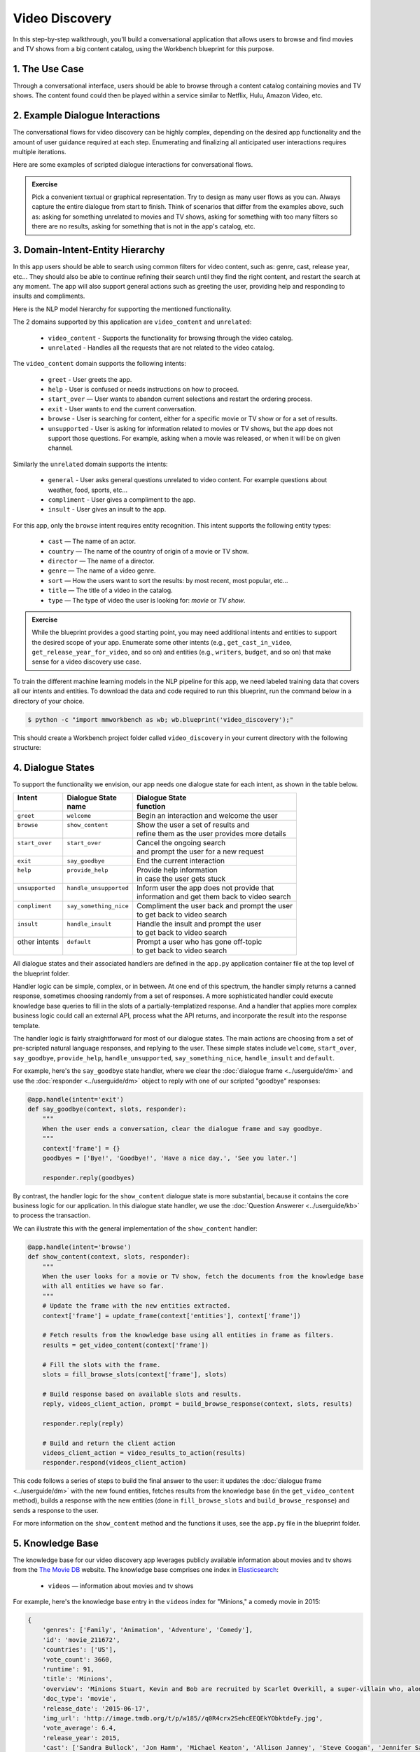 Video Discovery
===============

In this step-by-step walkthrough, you'll build a conversational application that allows users to browse and find movies and TV shows from a big content catalog, using the Workbench blueprint for this purpose.

1. The Use Case
^^^^^^^^^^^^^^^

Through a conversational interface, users should be able to browse through a content catalog containing movies and TV shows. The content found could then be played within a service similar to Netflix, Hulu, Amazon Video, etc.

2. Example Dialogue Interactions
^^^^^^^^^^^^^^^^^^^^^^^^^^^^^^^^

The conversational flows for video discovery can be highly complex, depending on the desired app functionality and the amount of user guidance required at each step. Enumerating and finalizing all anticipated user interactions requires multiple iterations.

Here are some examples of scripted dialogue interactions for conversational flows.

.. image:: /images/video_dicovery_interactions.png
    :width: 700px
    :align: center

.. admonition:: Exercise

   Pick a convenient textual or graphical representation. Try to design as many user flows as you can. Always capture the entire dialogue from start to finish. Think of scenarios that differ from the examples above, such as: asking for something unrelated to movies and TV shows, asking for something with too many filters so there are no results, asking for something that is not in the app's catalog, etc.

3. Domain-Intent-Entity Hierarchy
^^^^^^^^^^^^^^^^^^^^^^^^^^^^^^^^^

In this app users should be able to search using common filters for video content, such as: genre, cast, release year, etc... They should also be able to continue refining their search until they find the right content, and restart the search at any moment. The app will also support general actions such as greeting the user, providing help and responding to insults and compliments.

Here is the NLP model hierarchy for supporting the mentioned functionality.

.. image:: /images/video_discovery_hierarchy.png
    :width: 700px
    :align: center

The 2 domains supported by this application are ``video_content`` and ``unrelated``:

  - ``video_content`` - Supports the functionality for browsing through the video catalog.
  - ``unrelated`` - Handles all the requests that are not related to the video catalog.

The ``video_content`` domain supports the following intents:

  - ``greet`` - User greets the app.
  - ``help`` - User is confused or needs instructions on how to proceed.
  - ``start_over`` — User wants to abandon current selections and restart the ordering process.
  - ``exit`` - User wants to end the current conversation.
  - ``browse`` - User is searching for content, either for a specific movie or TV show or for a set of results.
  - ``unsupported`` - User is asking for information related to movies or TV shows, but the app does not support those questions. For example, asking when a movie was released, or when it will be on given channel.

Similarly the ``unrelated`` domain supports the intents:

  - ``general`` - User asks general questions unrelated to video content. For example questions about weather, food, sports, etc...
  - ``compliment`` - User gives a compliment to the app.
  - ``insult`` - User gives an insult to the app.

For this app, only the ``browse`` intent requires entity recognition. This intent supports the following entity types:

   - ``cast`` — The name of an actor.
   - ``country`` — The name of the country of origin of a movie or TV show.
   - ``director`` — The name of a director.
   - ``genre`` — The name of a video genre.
   - ``sort`` — How the users want to sort the results: by most recent, most popular, etc...
   - ``title`` — The title of a video in the catalog.
   - ``type`` — The type of video the user is looking for: `movie` or `TV show`.

.. admonition:: Exercise

   While the blueprint provides a good starting point, you may need additional intents and entities to support the desired scope of your app. Enumerate some other intents (e.g., ``get_cast_in_video``, ``get_release_year_for_video``, and so on) and entities (e.g., ``writers``, ``budget``, and so on) that make sense for a video discovery use case.

To train the different machine learning models in the NLP pipeline for this app, we need labeled training data that covers all our intents and entities. To download the data and code required to run this blueprint, run the command below in a directory of your choice.

.. code-block:: console

    $ python -c "import mmworkbench as wb; wb.blueprint('video_discovery');"

This should create a Workbench project folder called ``video_discovery`` in your current directory with the following structure:

.. image:: /images/directory_video_discovery.png
    :width: 250px
    :align: center

4. Dialogue States
^^^^^^^^^^^^^^^^^^

To support the functionality we envision, our app needs one dialogue state for each intent, as shown in the table below.

+------------------+--------------------------+-------------------------------------------------+
| | Intent         | |  Dialogue State        | | Dialogue State                                |
| |                | |  name                  | | function                                      |
+==================+==========================+=================================================+
| | ``greet``      | | ``welcome``            | | Begin an interaction and welcome the user     |
+------------------+--------------------------+-------------------------------------------------+
| | ``browse``     | | ``show_content``       | | Show the user a set of results and            |
| |                | |                        | | refine them as the user provides more details |
+------------------+--------------------------+-------------------------------------------------+
| | ``start_over`` | | ``start_over``         | | Cancel the ongoing search                     | 
| |                | |                        | | and prompt the user for a new request         |
+------------------+--------------------------+-------------------------------------------------+
| | ``exit``       | | ``say_goodbye``        | | End the current interaction                   | 
+------------------+--------------------------+-------------------------------------------------+
| | ``help``       | | ``provide_help``       | | Provide help information                      | 
| |                | |                        | | in case the user gets stuck                   |
+------------------+--------------------------+-------------------------------------------------+
| | ``unsupported``| | ``handle_unsupported`` | | Inform user the app does not provide that     | 
| |                | |                        | | information and get them back to video search |
+------------------+--------------------------+-------------------------------------------------+
| | ``compliment`` | | ``say_something_nice`` | | Compliment the user back and prompt the user  |
| |                | |                        | | to get back to video search                   | 
+------------------+--------------------------+-------------------------------------------------+
| | ``insult``     | | ``handle_insult``      | | Handle the insult and prompt the user         | 
| |                | |                        | | to get back to video search                   |
+------------------+--------------------------+-------------------------------------------------+
| | other intents  | | ``default``            | | Prompt a user who has gone off-topic          | 
| |                | |                        | | to get back to video search                   |
+------------------+--------------------------+-------------------------------------------------+

All dialogue states and their associated handlers are defined in the ``app.py`` application container file at the top level of the blueprint folder.

Handler logic can be simple, complex, or in between. At one end of this spectrum, the handler simply returns a canned response, sometimes choosing randomly from a set of responses. A more sophisticated handler could execute knowledge base queries to fill in the slots of a partially-templatized response. And a handler that applies more complex business logic could call an external API, process what the API returns, and incorporate the result into the response template.

The handler logic is fairly straightforward for most of our dialogue states. The main actions are choosing from a set of pre-scripted natural language responses, and replying to the user. These simple states include ``welcome``, ``start_over``, ``say_goodbye``, ``provide_help``, ``handle_unsupported``, ``say_something_nice``, ``handle_insult`` and ``default``.

For example, here's the ``say_goodbye`` state handler, where we clear the :doc:`dialogue frame <../userguide/dm>` and use the :doc:`responder <../userguide/dm>` object to reply with one of our scripted "goodbye" responses:

.. code:: python

	@app.handle(intent='exit')
	def say_goodbye(context, slots, responder):
	    """
	    When the user ends a conversation, clear the dialogue frame and say goodbye.
	    """
	    context['frame'] = {}
	    goodbyes = ['Bye!', 'Goodbye!', 'Have a nice day.', 'See you later.']

	    responder.reply(goodbyes)

By contrast, the handler logic for the ``show_content`` dialogue state is more substantial, because it contains the core business logic for our application. In this dialogue state handler, we use the :doc:`Question Answerer <../userguide/kb>` to process the transaction.

We can illustrate this with the general implementation of the ``show_content`` handler:

.. code:: python

	@app.handle(intent='browse')
	def show_content(context, slots, responder):
	    """
	    When the user looks for a movie or TV show, fetch the documents from the knowledge base
	    with all entities we have so far.
	    """
	    # Update the frame with the new entities extracted.
	    context['frame'] = update_frame(context['entities'], context['frame'])

	    # Fetch results from the knowledge base using all entities in frame as filters.
	    results = get_video_content(context['frame'])

	    # Fill the slots with the frame.
	    slots = fill_browse_slots(context['frame'], slots)

	    # Build response based on available slots and results.
	    reply, videos_client_action, prompt = build_browse_response(context, slots, results)

	    responder.reply(reply)

	    # Build and return the client action
	    videos_client_action = video_results_to_action(results)
	    responder.respond(videos_client_action)

This code follows a series of steps to build the final answer to the user: it updates the :doc:`dialogue frame <../userguide/dm>` with the new found entities, fetches results from the knowledge base (in the ``get_video_content`` method), builds a response with the new entities (done in ``fill_browse_slots`` and ``build_browse_response``) and sends a response to the user.

For more information on the ``show_content`` method and the functions it uses, see the ``app.py`` file in the blueprint folder.

5. Knowledge Base
^^^^^^^^^^^^^^^^^

The knowledge base for our video discovery app leverages publicly available information about movies and tv shows from the `The Movie DB <https://www.themoviedb.org/>`_ website. The knowledge base comprises one index in `Elasticsearch <https://www.elastic.co/products/elasticsearch>`_:

   - ``videos`` — information about movies and tv shows

For example, here's the knowledge base entry in the ``videos`` index for "Minions," a comedy movie in 2015:

.. code:: javascript

    {
        'genres': ['Family', 'Animation', 'Adventure', 'Comedy'],
        'id': 'movie_211672',
        'countries': ['US'],
        'vote_count': 3660,
        'runtime': 91,
        'title': 'Minions',
        'overview': 'Minions Stuart, Kevin and Bob are recruited by Scarlet Overkill, a super-villain who, alongside her inventor husband Herb, hatches a plot to take over the world.',
        'doc_type': 'movie',
        'release_date': '2015-06-17',
        'img_url': 'http://image.tmdb.org/t/p/w185//q0R4crx2SehcEEQEkYObktdeFy.jpg',
        'vote_average': 6.4,
        'release_year': 2015,
        'cast': ['Sandra Bullock', 'Jon Hamm', 'Michael Keaton', 'Allison Janney', 'Steve Coogan', 'Jennifer Saunders', 'Geoffrey Rush', 'Steve Carell', 'Pierre Coffin',
                 'Katy Mixon', 'Michael Beattie', 'Hiroyuki Sanada', 'Dave Rosenbaum', 'Alex Dowding', 'Paul Thornley', 'Kyle Balda', 'Ava Acres'],
        'directors': ['Kyle Balda', 'Pierre Coffin'],
        'imdb_id': 'tt2293640',
        'popularity': 2.295467321653707
    }

Here's a knowledge base entry also in the ``videos`` index for "The Big Bang Theory," a comedy TV show from 2007:

.. code:: javascript

    {
        'genres': ['Comedy'],
        'id': 'tv-show_1418',
        'countries': ['US'],
        'vote_count': 1698,
        'runtime': null,
        'title': 'The Big Bang Theory',
        'number_of_seasons': 10,
        'overview': 'The Big Bang Theory is centered on five characters living in Pasadena, California: roommates Leonard Hofstadter and Sheldon Cooper; Penny, a waitress and aspiring actress who lives across the hall; and Leonard and Sheldon's equally geeky and socially awkward friends and co-workers, mechanical engineer Howard Wolowitz and astrophysicist Raj Koothrappali. The geekiness and intellect of the four guys is contrasted for comic effect with Penny's social skills and common sense.',
        'doc_type': 'tv-show',
        'release_date': '2007-09-24',
        'img_url': 'http://image.tmdb.org/t/p/w185//wQoosZYg9FqPrmI4zeCLRdEbqAB.jpg',
        'vote_average': 7,
        'release_year': 2007,
        'cast': ['Johnny Galecki', 'Jim Parsons', 'Kaley Cuoco', 'Simon Helberg', 'Kunal Nayyar', 'Mayim Bialik', 'Melissa Rauch'],
        'directors': [],
        'number_of_episodes': 231,
        'popularity': 3.2740931003620037
    }

Assuming that you have Elasticsearch installed, running the :func:`blueprint()` command described above should build the knowledge base for the video discovery app by creating the one index and importing all the necessary data. To verify that the knowledge base has been set up correctly, use the :doc:`Question Answerer <../userguide/kb>` to query the indexes.

For example:

.. code:: python

   >>> from mmworkbench.components.question_answerer import QuestionAnswerer
   >>> qa = QuestionAnswerer(app_path='video_discovery')
   >>> qa.get(index='videos', _sort='popularity', _sort_type='desc')[0]
   {
     'cast': ['Gal Gadot', 'Chris Pine', 'Connie Nielsen', ...],
     'countries': ['US'],
     'directors': ['Patty Jenkins'],
     'doc_type': 'movie',
     'genres': ['Action', 'Adventure', 'Fantasy', 'Science Fiction'],
     'id': 'movie_297762',
     'imdb_id': 'tt0451279',
     'img_url': 'http://image.tmdb.org/t/p/w185//gfJGlDaHuWimErCr5Ql0I8x9QSy.jpg',
     'overview': 'An Amazon princess comes to the world of Man to become the greatest of the female superheroes.',
     'popularity': 4.904354681204688,
     'release_date': '2017-05-30',
     'release_year': 2017,
     'runtime': 141,
     'title': 'Wonder Woman',
     'vote_average': 7.1,
     'vote_count': 1979
   }

.. admonition:: Exercise

   The blueprint comes with a pre-configured, pre-populated knowledge base to help you get up and running quickly. Read the User Guide section on :doc:`Question Answerer <../userguide/kb>` to learn how to create knowledge base indexes from scratch. Then, try creating one or more knowledge base indexes for your own data.

6. Training Data
^^^^^^^^^^^^^^^^

The labeled data for training our NLP pipeline was created using both in-house data generation and crowdsourcing techniques. See :doc:`Step 6 <../quickstart/06_generate_representative_training_data>` of the Step-By-Step Guide for a full description of this highly important, multi-step process. Be aware that at minimum, the following data generation tasks are required:

+--------------------------------------+-----------------------------------------------------------------------------+
| | Purpose                            | | Question (for crowdsourced data generators)                               |
| |                                    | | or instruction (for annotators)                                           |
+======================================+=============================================================================+
| | Exploratory data generation        | | "How would you talk to a conversational app                               |
| | for guiding the app design         | | to search for movies and TV shows?"                                       |
+--------------------------------------+-----------------------------------------------------------------------------+
| | Targeted query generation          | | ``browse``: "What would you say to the app                                |
| | for training the Intent Classifier | | to find movies and TV shows you want to watch?                            |
+--------------------------------------+-----------------------------------------------------------------------------+
| | Targeted query annotation          | | ``browse``: "Annotate all occurrences of cast,                            |
| | for training the Entity Recognizer | | country, director, genre, sort, title, and type                           |
| |                                    | | names in the given query."                                                |
+--------------------------------------+-----------------------------------------------------------------------------+
| | Targeted synonym generation        | | ``country``: "What names would you use to refer                           |
| | for training the Entity Resolver   | | to this country?"                                                         |
| |                                    | |                                                                           |
| |                                    | | ``genre``: "What are the different ways in which                          |      
| |                                    | | you would refer to this genre?"                                           |
| |                                    | |                                                                           |
| |                                    | | ``sort``: "What are the different ways in which                           |      
| |                                    | | you would speficy to sort movies or TV shows?"                            |
| |                                    | |                                                                           |
| |                                    | | ``type``: "What are the different ways in which                           |      
| |                                    | | you would refer to this type?"                                            |
+--------------------------------------+-----------------------------------------------------------------------------+

The ``domains`` directory contains the training data for domain and intent classification and entity recognition. The ``entities`` directory contains the data for entity resolution. Both directories are at root level in the blueprint folder.

.. admonition:: Exercise

   - Study the best practices around training data generation and annotation for conversational apps in :doc:`Step 6 <../quickstart/06_generate_representative_training_data>` of the Step-By-Step Guide. Following those principles, create additional labeled data for all the intents in this blueprint. Read more about :doc:`NLP model evaluation and error analysis <../userguide/nlp>` in the User Guide. Then apply what you have learned in evaluating your app, using your newly-created labeled data as held-out validation data.

   - Complete the following exercise if you are extending the blueprint to build your own video discovery app. For app-agnostic, generic intents like ``greet``, ``exit``, and ``help``, start by simply reusing the blueprint data to train NLP models for your video discovery app. For ``show_content`` and any other app-specific intents, gather new training data tailored to the relevant entities (title, cast, genre, etc.). Apply the approach you learned in :doc:`Step 6 <../quickstart/06_generate_representative_training_data>`.

7. Training the NLP Classifiers
^^^^^^^^^^^^^^^^^^^^^^^^^^^^^^^

Train a baseline NLP system for the blueprint app. The :meth:`build()` method of the :class:`NaturalLanguageProcessor` class, used as shown below, will train the NLP system using the annotated data.

.. code:: python

   >>> from mmworkbench import configure_logs; configure_logs()
   >>> from mmworkbench.components.nlp import NaturalLanguageProcessor
   >>> nlp = NaturalLanguageProcessor(app_path='video_discovery')
   >>> nlp.build()
	Fitting domain classifier
	No domain model configuration set. Using default.
	Loading queries from file unrelated/insult/train.txt
	Loading queries from file unrelated/general/train.txt
	Loading queries from file unrelated/compliment/train.txt
	Loading queries from file video_content/greet/train.txt
	Loading queries from file video_content/browse/train_00.txt
	...
	Selecting hyperparameters using k-fold cross-validation with 10 splits
	Best accuracy: 96.89%, params: {'fit_intercept': True, 'C': 10}
	Fitting intent classifier: domain='unrelated'
	No intent model configuration set. Using default.
	Selecting hyperparameters using k-fold cross-validation with 10 splits
	Best accuracy: 79.29%, params: {'class_weight': {0: 0.9618644067796609, 1: 1.0089999999999999, 2: 1.0395604395604394}, 'fit_intercept': False, 'C': 1000000}
	Fitting entity recognizer: domain='unrelated', intent='insult'
	No entity model configuration set. Using default.
	There are no labels in this label set, so we don't fit the model.
	Fitting entity recognizer: domain='unrelated', intent='general'
	No entity model configuration set. Using default.
	There are no labels in this label set, so we don't fit the model.
	Fitting entity recognizer: domain='unrelated', intent='compliment'
	No entity model configuration set. Using default.
	There are no labels in this label set, so we don't fit the model.
	Fitting intent classifier: domain='video_content'
	No intent model configuration set. Using default.
	Selecting hyperparameters using k-fold cross-validation with 10 splits
	Best accuracy: 96.50%, params: {'class_weight': {0: 0.58072419281491583, 1: 3.4295944233206592, 2: 0.98992735400949983, 3: 5.1416666666666666, 4: 2.904694092827004, 5: 0.67738804829588872}, 'fit_intercept': False, 'C': 1000000}
	Fitting entity recognizer: domain='video_content', intent='greet'
	No entity model configuration set. Using default.
	There are no labels in this label set, so we don't fit the model.
	Fitting entity recognizer: domain='video_content', intent='help'
	No entity model configuration set. Using default.
	There are no labels in this label set, so we don't fit the model.
	Fitting entity recognizer: domain='video_content', intent='browse'
	No entity model configuration set. Using default.
	Selecting hyperparameters using k-fold cross-validation with 5 splits
	Best accuracy: 97.43%, params: {'penalty': 'l2', 'C': 100000000}
	...

.. tip::

  During active development, it's helpful to increase the :doc:`Workbench logging level <../userguide/getting_started>` to better understand what's happening behind the scenes. All code snippets here assume that logging level has been set to verbose.

To see how the trained NLP pipeline performs on a test query, use the :meth:`process()` method.

.. code:: python

   	>>> nlp.process("Show me movies with Brad Pitt")
	{
	  "intent": "browse",
	  "entities": [
	    {
	      "role": null,
	      "type": "type",
	      "span": {
	        "start": 8,
	        "end": 13
	      },
	      "text": "movies",
	      "value": [
	        {
	          "cname": "movie",
	          "top_synonym": "movies",
	          "score": 18.921387
	        },
	        {
	          "cname": "tv-show",
	          "top_synonym": "tv miniseries",
	          "score": 1.684855
	        }
	      ]
	    },
	    {
	      "role": null,
	      "type": "cast",
	      "span": {
	        "start": 20,
	        "end": 28
	      },
	      "text": "Brad Pitt",
	      "value": []
	    }
	  ],
	  "text": "Show me movies with Brad Pitt",
	  "domain": "video_content"
	}


For the data distributed with this blueprint, the baseline performance is already high. However, when extending the blueprint with your own custom video discovery data, you may find that the default settings may not be optimal and you could get better accuracy by individually optimizing each of the NLP components.

Start by inspecting the baseline configurations that the different classifiers use. The User Guide lists and describes the available configuration options. As an example, the code below shows how to access the model and feature extraction settings for the Intent Classifier.

.. code:: python

	>>> ic = nlp.domains['video_content'].intent_classifier
	>>> ic.config.model_settings['classifier_type']
	'logreg'
	>>> ic.config.features
	{
	  "edge-ngrams": {
	    "lengths": [
	      1,
	      2
	    ]
	  },
	  "bag-of-words": {
	    "lengths": [
	      1,
	      2
	    ]
	  },
	  "in-gaz": {},
	  "gaz-freq": {},
	  "freq": {
	    "bins": 5
	  },
	  "exact": {
	    "scaling": 10
	  }
	}

You can experiment with different learning algorithms (model types), features, hyperparameters, and cross-validation settings by passing the appropriate parameters to the classifier's :meth:`fit()` method. Here are a few examples.

Change the feature extraction settings to use bag of bigrams in addition to the default bag of words:

.. code:: python

   >>> features = {
   ...             'bag-of-words': {'lengths': [1, 2]},
   ...             'freq': {'bins': 5},
   ...             'in-gaz': {},
   ...             'length': {}
   ...            }
   >>> ic.fit(features=features)
   Fitting intent classifier: domain='ordering'
   Selecting hyperparameters using k-fold cross-validation with 10 splits
   Best accuracy: 97.34%, params: {'fit_intercept': False, 'class_weight': {0: 0.40103456116416553, 1: 4.4708491761723703, 2: 0.98561050572785691, 3: 6.916666666666667, 4: 3.7209915611814348, 5: 0.53912578327984106}, 'C': 10000}

You can use similar options to inspect and experiment with the Entity Recognizer and the other NLP classifiers. Finding the optimal machine learning settings is a highly iterative process involving several rounds of model training (with varying configurations), testing, and error analysis. See the User Guide for more about training, tuning, and evaluating the various Workbench classifiers.

.. admonition:: Exercise

   Experiment with different models, features, and hyperparameter selection settings to see how they affect classifier performance. Maintain a held-out validation set to evaluate your trained NLP models and analyze misclassified test instances. Then, use observations from the error analysis to inform your machine learning experimentation. See the :doc:`User Guide <../userguide/nlp>` for examples and discussion.

8. Parser Configuration
^^^^^^^^^^^^^^^^^^^^^^^

Our video discovery application does not use entity groups. This means we do not need to train the Workbench :doc:`Language Parser <../userguide/parser>` for this purpose.

9. Using the Question Answerer
^^^^^^^^^^^^^^^^^^^^^^^^^^^^^^

The :doc:`Question Answerer <../userguide/kb>` component in Workbench is mainly used within dialogue state handlers for retrieving information from the knowledge base. For example, in our ``welcome`` dialogue state handler, we use the Question Answerer to retrieve the top ten entries in our ``videos`` index and present them as suggestions to the user. For that, we sort the videos by popularity when using the :doc:`Question Answerer <../userguide/kb>`:

.. code:: python

	 results = app.question_answerer.get(index=KB_INDEX_NAME,
                                            _sort='popularity', _sort_type='desc')

In general the ``show_content`` handler retrieves documents from the knowledge base in different ways, depending on the entities found in the user's queries.

Look at the ``show_content`` implementation in ``app.py`` to better understand the different ways you can leverage the knowledge base and Question Answerer to provide intelligent responses to the user. See the :doc:`User Guide <../userguide/kb>` for an explanation of the retrieval and ranking mechanisms that the Question Answerer offers.

.. admonition:: Exercise

   - Think of other important data that would be useful to have in the knowledge base for a video discovery use case. Identify the ways that data could be leveraged to provide a more intelligent user experience.

10. Testing and Deployment
^^^^^^^^^^^^^^^^^^^^^^^^^^

Once all the individual pieces (NLP, Question Answererer, Dialogue State Handlers) have been trained, configured, or implemented, use the :class:`Conversation` class in Workbench to perform an end-to-end test of your conversational app.

For instance:

.. code:: python

   >>> from mmworkbench.components.dialogue import Conversation
   >>> conv = Conversation(nlp=nlp, app_path='video_discovery')
   >>> conv.say("Show me movies with Tom Hanks")
   ['Done. Here are some movies with Tom Hanks:', "Unsupported response: {'videos': [{'release_year': 1994, 'type': 'movie', 'title': 'Forrest Gump'}, {'release_year': 1995, 'type': 'movie', 'title': 'Toy Story'}, {'release_year': 2016, 'type': 'movie', 'title': 'Inferno'}, {'release_year': 2006, 'type': 'movie', 'title': 'Cars'}, {'release_year': 2010, 'type': 'movie', 'title': 'Toy Story 3'}, {'release_year': 1999, 'type': 'movie', 'title': 'Toy Story 2'}, {'release_year': 2016, 'type': 'movie', 'title': 'Sully'}, {'release_year': 1998, 'type': 'movie', 'title': 'Saving Private Ryan'}, {'release_year': 2002, 'type': 'movie', 'title': 'Catch Me If You Can'}, {'release_year': 1999, 'type': 'movie', 'title': 'The Green Mile'}]}"]

The :meth:`say()` method packages the input text in a user request object and passes it to the Workbench Application Manager to simulate a user interacting with the application. The method then outputs the textual part of the response sent by the app's Dialogue Manager. In the above example, we requested movies from a particular actor, in a single query. The app responded, as expected, with an initial response acknowledging the filters used and a list of videos.

You can also try out multi-turn dialogues:

.. code:: python

	>>> conv.say('Hi there!')
	['Hey.', 'Tell me what you would like to watch today.', "Unsupported response: {'videos': [{'release_year': 2017, 'type': 'movie', 'title': 'Wonder Woman'}, {'release_year': 2017, 'type': 'movie', 'title': 'Beauty and the Beast'}, {'release_year': 2017, 'type': 'movie', 'title': 'Transformers: The Last Knight'}, {'release_year': 2017, 'type': 'movie', 'title': 'Logan'}, {'release_year': 2017, 'type': 'movie', 'title': 'The Mummy'}, {'release_year': 2017, 'type': 'movie', 'title': 'Kong: Skull Island'}, {'release_year': 2005, 'type': 'tv-show', 'title': 'Doctor Who'}, {'release_year': 2011, 'type': 'tv-show', 'title': 'Game of Thrones'}, {'release_year': 2010, 'type': 'tv-show', 'title': 'The Walking Dead'}, {'release_year': 2017, 'type': 'movie', 'title': 'Pirates of the Caribbean: Dead Men Tell No Tales'}]}", "Suggestions: 'Most popular', 'Most recent', 'Movies', 'TV Shows', 'Action', 'Dramas', 'Sci-Fi'"]
	>>> conv.say('Show me Tom Hanks movies')
	['Done. Here are some movies starring Tom Hanks:', "Unsupported response: {'videos': [{'release_year': 1994, 'type': 'movie', 'title': 'Forrest Gump'}, {'release_year': 1995, 'type': 'movie', 'title': 'Toy Story'}, {'release_year': 2016, 'type': 'movie', 'title': 'Inferno'}, {'release_year': 2006, 'type': 'movie', 'title': 'Cars'}, {'release_year': 2010, 'type': 'movie', 'title': 'Toy Story 3'}, {'release_year': 1999, 'type': 'movie', 'title': 'Toy Story 2'}, {'release_year': 2016, 'type': 'movie', 'title': 'Sully'}, {'release_year': 1998, 'type': 'movie', 'title': 'Saving Private Ryan'}, {'release_year': 2002, 'type': 'movie', 'title': 'Catch Me If You Can'}, {'release_year': 1999, 'type': 'movie', 'title': 'The Green Mile'}]}"]
	>>> conv.say('romantic')
	['Done. Here are some romance movies with Tom Hanks:', "Unsupported response: {'videos': [{'release_year': 1994, 'type': 'movie', 'title': 'Forrest Gump'}, {'release_year': 1988, 'type': 'movie', 'title': 'Big'}, {'release_year': 2011, 'type': 'movie', 'title': 'Larry Crowne'}, {'release_year': 1990, 'type': 'movie', 'title': 'Joe Versus the Volcano'}, {'release_year': 1984, 'type': 'movie', 'title': 'Splash'}, {'release_year': 1993, 'type': 'movie', 'title': 'Sleepless in Seattle'}, {'release_year': 1986, 'type': 'movie', 'title': 'The Money Pit'}, {'release_year': 2019, 'type': 'movie', 'title': 'Toy Story 4'}, {'release_year': 1998, 'type': 'movie', 'title': "You've Got Mail"}, {'release_year': 1986, 'type': 'movie', 'title': 'Nothing in Common'}]}"
	>>> conv.say('from 2011')
	['Perfect. Here are some romance movies with Tom Hanks from 2011:', "Unsupported response: {'videos': [{'release_year': 2011, 'type': 'movie', 'title': 'Larry Crowne'}]}"]]

.. admonition:: Exercise

   Test the app multiple times with different conversational flows. Keep track of all cases where the response does not make good sense. Then, analyze those cases in detail. You should be able to attribute each error to a specific step in our end-to-end processing (e.g., incorrect intent classification, missed entity recognition, unideal natural language response, and so on). Categorizing your errors in this manner helps you understand the strength of each component in your conversational AI pipeline and informs you about the possible next steps for improving the performance of each individual module.

Refer to the User Guide for tips and best practices on testing your app before launch. 

.. Once you're satisfied with the performance of your app, you can deploy it to production as described in the :doc:`deployment <../userguide/deployment>` section of the User Guide.
